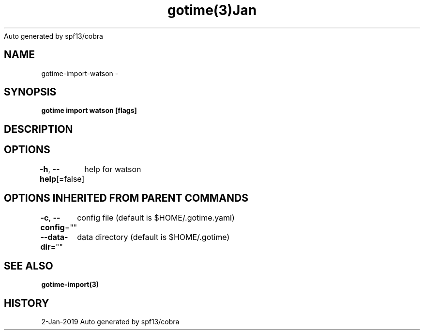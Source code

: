 .nh
.TH gotime(3)Jan 2019
Auto generated by spf13/cobra

.SH NAME
.PP
gotime\-import\-watson \-


.SH SYNOPSIS
.PP
\fBgotime import watson [flags]\fP


.SH DESCRIPTION

.SH OPTIONS
.PP
\fB\-h\fP, \fB\-\-help\fP[=false]
	help for watson


.SH OPTIONS INHERITED FROM PARENT COMMANDS
.PP
\fB\-c\fP, \fB\-\-config\fP=""
	config file (default is $HOME/.gotime.yaml)

.PP
\fB\-\-data\-dir\fP=""
	data directory (default is $HOME/.gotime)


.SH SEE ALSO
.PP
\fBgotime\-import(3)\fP


.SH HISTORY
.PP
2\-Jan\-2019 Auto generated by spf13/cobra
